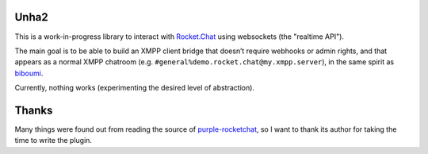 Unha2
=====

This is a work-in-progress library to interact with Rocket.Chat_ using
websockets (the "realtime API").

The main goal is to be able to build an XMPP client bridge that doesn’t
require webhooks or admin rights, and that appears as a normal XMPP
chatroom (e.g. ``#general%demo.rocket.chat@my.xmpp.server``), in the same
spirit as biboumi_.

Currently, nothing works (experimenting the desired level of abstraction).

Thanks
======

Many things were found out from reading the source of purple-rocketchat_, so
I want to thank its author for taking the time to write the plugin.

.. _Rocket.Chat: https://rocket.chat/
.. _biboumi: https://biboumi.louiz.org/
.. _purple-rocketchat: https://bitbucket.org/EionRobb/purple-rocketchat
